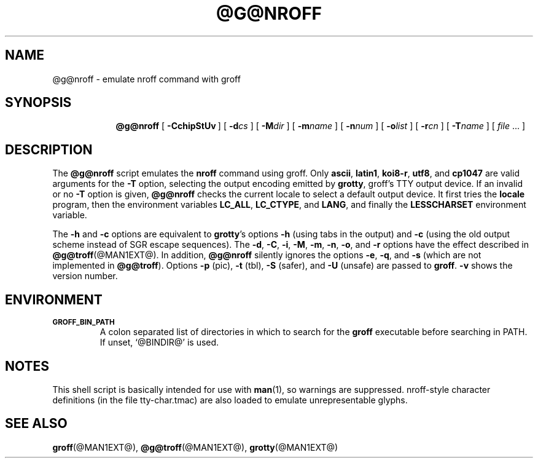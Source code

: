 .ig
Copyright (C) 1989-2001, 2002, 2003, 2005 Free Software Foundation, Inc.

Permission is granted to make and distribute verbatim copies of
this manual provided the copyright notice and this permission notice
are preserved on all copies.

Permission is granted to copy and distribute modified versions of this
manual under the conditions for verbatim copying, provided that the
entire resulting derived work is distributed under the terms of a
permission notice identical to this one.

Permission is granted to copy and distribute translations of this
manual into another language, under the above conditions for modified
versions, except that this permission notice may be included in
translations approved by the Free Software Foundation instead of in
the original English.

	$FreeBSD: src/contrib/groff/src/roff/nroff/nroff.man,v 1.12.12.1 2010/02/10 00:26:20 kensmith Exp $

..
.
.TH @G@NROFF @MAN1EXT@ "@MDATE@" "Groff Version @VERSION@"
.
.SH NAME
@g@nroff \- emulate nroff command with groff
.
.SH SYNOPSIS
.nr a \n(.j
.ad l
.nr i \n(.i
.in +\w'\fB@g@nroff 'u
.ti \niu
.B @g@nroff
.de OP
.ie \\n(.$-1 .RI "[\ \fB\\$1\fP" "\\$2" "\ ]"
.el .RB "[\ " "\\$1" "\ ]"
..
.
.OP \-CchipStUv
.OP \-d cs
.OP \-M dir
.OP \-m name
.OP \-n num
.OP \-o list
.OP \-r cn
.OP \-T name
.RI "[\ " "file" "\ .\|.\|.\ ]"
.br
.ad \na
.
.SH DESCRIPTION
The
.B @g@nroff
script emulates the
.B nroff
command using groff.
Only 
.BR ascii ,
.BR latin1 ,
.BR koi8-r ,
.BR utf8 ,
and
.B cp1047
are valid arguments for the
.B -T
option, selecting the output encoding emitted by
.BR grotty ,
groff's TTY output device.
If an invalid or no
.BR \-T
option is given,
.B @g@nroff
checks the current locale to select a default output device.
It first tries the
.B locale
program, then the environment variables
.BR LC_ALL ,
.BR LC_CTYPE ,
and
.BR LANG ,
and finally the
.B LESSCHARSET
environment variable.
.PP
The
.B \-h
and
.B \-c
options
are equivalent to
.BR grotty 's
options
.B \-h
(using tabs in the output) and
.B \-c
(using the old output scheme instead of SGR escape sequences).
The
.BR \-d ,
.BR \-C ,
.BR \-i ,
.BR \-M ,
.BR \-m ,
.BR \-n ,
.BR \-o ,
and
.B \-r
options have the effect described in
.BR @g@troff (@MAN1EXT@).
In addition,
.B @g@nroff
silently ignores the options
.BR \-e ,
.BR \-q ,
and
.BR \-s
(which are not implemented in
.BR @g@troff ).
Options 
.B \-p
(pic),
.B \-t
(tbl),
.B \-S
(safer), and
.B \-U
(unsafe) are passed to
.BR groff . 
.B \-v
shows the version number.
.
.SH ENVIRONMENT
.TP
.SM
.B GROFF_BIN_PATH
A colon separated list of directories in which to search for the
.B groff
executable before searching in PATH.  If unset, `@BINDIR@' is used.
.SH NOTES
This shell script is basically intended for use with
.BR man (1),
so warnings are suppressed.
nroff-style character definitions (in the file tty-char.tmac) are also
loaded to emulate unrepresentable glyphs.
.
.SH "SEE ALSO"
.BR groff (@MAN1EXT@),
.BR @g@troff (@MAN1EXT@),
.BR grotty (@MAN1EXT@)
.
.\" Local Variables:
.\" mode: nroff
.\" End:
